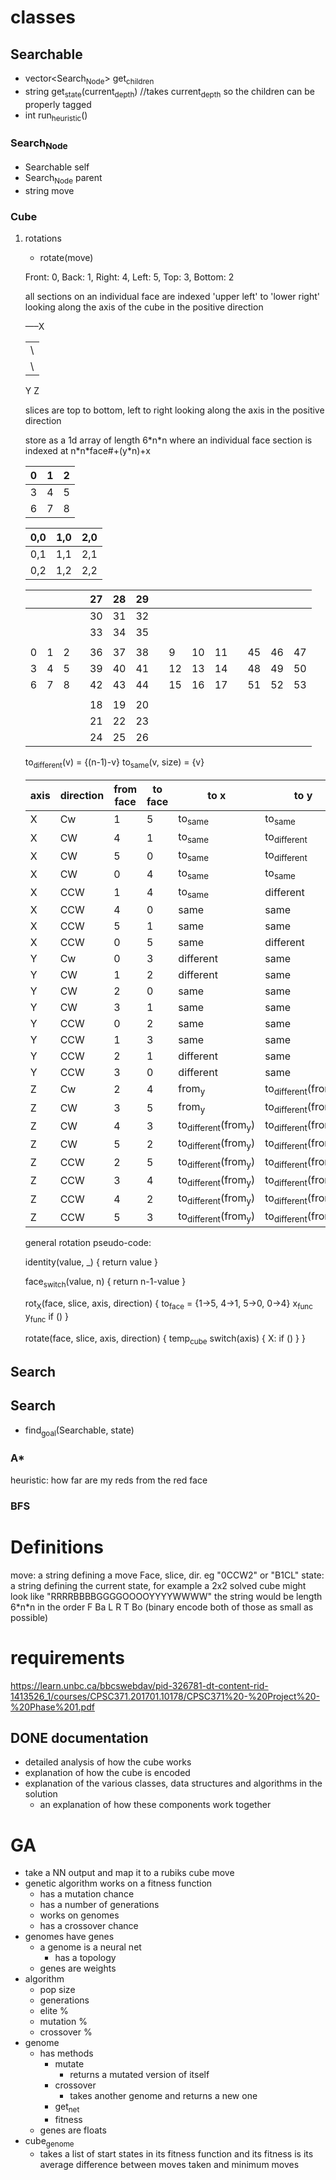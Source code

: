 * classes
** Searchable
- vector<Search_Node> get_children
- string get_state(current_depth) //takes current_depth so the children can be properly tagged
- int run_heuristic()
*** Search_Node
- Searchable self
- Search_Node parent
- string move
*** Cube
**** rotations
- rotate(move)
Front: 0, Back: 1, Right: 4, Left: 5, Top: 3, Bottom: 2

all sections on an individual face are indexed 'upper left' to 'lower right'
looking along the axis of the cube in the positive direction

-----X
|\
| \
Y  Z

slices are top to bottom, left to right looking along the axis in the positive direction

store as a 1d array of length 6*n*n where an individual face section is 
indexed at n*n*face#+(y*n)+x
|---+---+---|
| 0 | 1 | 2 |
|---+---+---|
| 3 | 4 | 5 |
|---+---+---|
| 6 | 7 | 8 | 
|---+---+---|  

| 0,0 | 1,0 | 2,0 |
|-----+-----+-----|
| 0,1 | 1,1 | 2,1 |
|-----+-----+-----|
| 0,2 | 1,2 | 2,2 |


|---+---+---+---+----+----+----+---+----+----+----+---+----+----+----|
|   |   |   |   | 27 | 28 | 29 |   |    |    |    |   |    |    |    |
|---+---+---+---+----+----+----+---+----+----+----+---+----+----+----|
|   |   |   |   | 30 | 31 | 32 |   |    |    |    |   |    |    |    |
|---+---+---+---+----+----+----+---+----+----+----+---+----+----+----|
|   |   |   |   | 33 | 34 | 35 |   |    |    |    |   |    |    |    |
|---+---+---+---+----+----+----+---+----+----+----+---+----+----+----|
|   |   |   |   |    |    |    |   |    |    |    |   |    |    |    |
|---+---+---+---+----+----+----+---+----+----+----+---+----+----+----|
| 0 | 1 | 2 |   | 36 | 37 | 38 |   |  9 | 10 | 11 |   | 45 | 46 | 47 |
|---+---+---+---+----+----+----+---+----+----+----+---+----+----+----|
| 3 | 4 | 5 |   | 39 | 40 | 41 |   | 12 | 13 | 14 |   | 48 | 49 | 50 |
|---+---+---+---+----+----+----+---+----+----+----+---+----+----+----|
| 6 | 7 | 8 |   | 42 | 43 | 44 |   | 15 | 16 | 17 |   | 51 | 52 | 53 |
|---+---+---+---+----+----+----+---+----+----+----+---+----+----+----|
|   |   |   |   |    |    |    |   |    |    |    |   |    |    |    |
|---+---+---+---+----+----+----+---+----+----+----+---+----+----+----|
|   |   |   |   | 18 | 19 | 20 |   |    |    |    |   |    |    |    |
|---+---+---+---+----+----+----+---+----+----+----+---+----+----+----|
|   |   |   |   | 21 | 22 | 23 |   |    |    |    |   |    |    |    |
|---+---+---+---+----+----+----+---+----+----+----+---+----+----+----|
|   |   |   |   | 24 | 25 | 26 |   |    |    |    |   |    |    |    |
|---+---+---+---+----+----+----+---+----+----+----+---+----+----+----|
                            
to_different(v) = {(n-1)-v}
to_same(v, size) = {v}
| axis | direction | from face | to face | to x                 | to y                 |
|------+-----------+-----------+---------+----------------------+----------------------|
| X    | Cw        |         1 |       5 | to_same              | to_same              |
| X    | CW        |         4 |       1 | to_same              | to_different         |
| X    | CW        |         5 |       0 | to_same              | to_different         |
| X    | CW        |         0 |       4 | to_same              | to_same              |
|------+-----------+-----------+---------+----------------------+----------------------|
| X    | CCW       |         1 |       4 | to_same              | different            |
| X    | CCW       |         4 |       0 | same                 | same                 |
| X    | CCW       |         5 |       1 | same                 | same                 |
| X    | CCW       |         0 |       5 | same                 | different            |
|------+-----------+-----------+---------+----------------------+----------------------|
|------+-----------+-----------+---------+----------------------+----------------------|
| Y    | Cw        |         0 |       3 | different            | same                 |
| Y    | CW        |         1 |       2 | different            | same                 |
| Y    | CW        |         2 |       0 | same                 | same                 |
| Y    | CW        |         3 |       1 | same                 | same                 |
|------+-----------+-----------+---------+----------------------+----------------------|
| Y    | CCW       |         0 |       2 | same                 | same                 |
| Y    | CCW       |         1 |       3 | same                 | same                 |
| Y    | CCW       |         2 |       1 | different            | same                 |
| Y    | CCW       |         3 |       0 | different            | same                 |
|------+-----------+-----------+---------+----------------------+----------------------|
|------+-----------+-----------+---------+----------------------+----------------------|
| Z    | Cw        |         2 |       4 | from_y               | to_different(from_x) |
| Z    | CW        |         3 |       5 | from_y               | to_different(from_x) |
| Z    | CW        |         4 |       3 | to_different(from_y) | to_different(from_x) |
| Z    | CW        |         5 |       2 | to_different(from_y) | to_different(from_x) |
|------+-----------+-----------+---------+----------------------+----------------------|
| Z    | CCW       |         2 |       5 | to_different(from_y) | to_different(from_x) |
| Z    | CCW       |         3 |       4 | to_different(from_y) | to_different(from_x) |
| Z    | CCW       |         4 |       2 | to_different(from_y) | to_different(from_x) |
| Z    | CCW       |         5 |       3 | to_different(from_y) | to_different(from_x) |
|------+-----------+-----------+---------+----------------------+----------------------|

general rotation pseudo-code:

identity(value, _) {
 return value
}

face_switch(value, n) {
 return n-1-value
}

rot_X(face, slice, axis, direction) {
  to_face = {1->5, 4->1, 5->0, 0->4}
  x_func
  y_func
  if ()
}

rotate(face, slice, axis, direction) {
  temp_cube
  switch(axis) {
    X:
      if ()
  }
}

** Search
** Search
- find_goal(Searchable, state)
*** A*
heuristic: how far are my reds from the red face
*** BFS

* Definitions
move: a string defining a move Face, slice, dir. eg "0CCW2" or "B1CL"
state: a string defining the current state, for example a 2x2 solved cube might look like "RRRRBBBBGGGGOOOOYYYYWWWW"
       the string would be length 6*n*n in the order F Ba L R T Bo
(binary encode both of those as small as possible)
* requirements 
https://learn.unbc.ca/bbcswebdav/pid-326781-dt-content-rid-1413526_1/courses/CPSC371.201701.10178/CPSC371%20-%20Project%20-%20Phase%201.pdf
** DONE documentation
- detailed analysis of how the cube works
- explanation of how the cube is encoded
- explanation of the various classes, data structures and algorithms in the solution
  - an explanation of how these components work together
     
* GA
- take a NN output and map it to a rubiks cube move
- genetic algorithm works on a fitness function
  - has a mutation chance
  - has a number of generations
  - works on genomes
  - has a crossover chance
- genomes have genes
  - a genome is a neural net
    - has a topology
  - genes are weights

- algorithm
  - pop size
  - generations
  - elite %
  - mutation %
  - crossover %
- genome
  - has methods
    - mutate
      - returns a mutated version of itself
    - crossover
      - takes another genome and returns a new one
    - get_net
    - fitness
  - genes are floats
- cube_genome
  - takes a list of start states in its fitness function and its 
    fitness is its average difference between moves taken and 
    minimum moves
